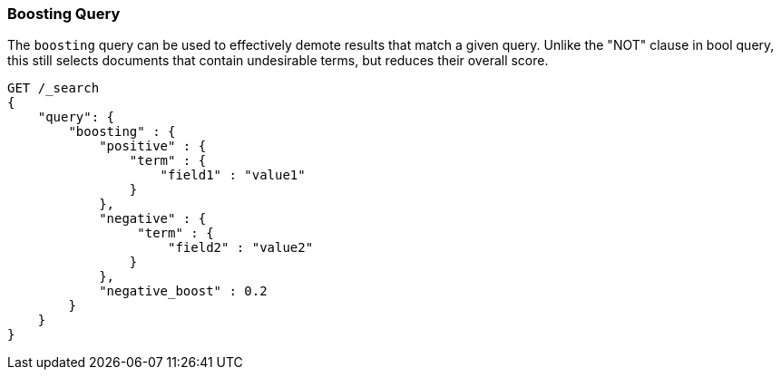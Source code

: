 [[query-dsl-boosting-query]]
=== Boosting Query

The `boosting` query can be used to effectively demote results that
match a given query. Unlike the "NOT" clause in bool query, this still
selects documents that contain undesirable terms, but reduces their
overall score.

[source,js]
--------------------------------------------------
GET /_search
{
    "query": {
        "boosting" : {
            "positive" : {
                "term" : {
                    "field1" : "value1"
                }
            },
            "negative" : {
                 "term" : {
                     "field2" : "value2"
                }
            },
            "negative_boost" : 0.2
        }
    }
}
--------------------------------------------------
// CONSOLE
